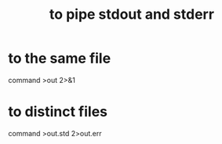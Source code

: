 :PROPERTIES:
:ID:       b9e5c45c-93e1-4e40-a47a-6c602607a116
:ROAM_ALIASES: "pipe stdout and stderr"
:END:
#+title: to pipe stdout and stderr
* to the same file
  command >out 2>&1
* to distinct files
  command >out.std 2>out.err
